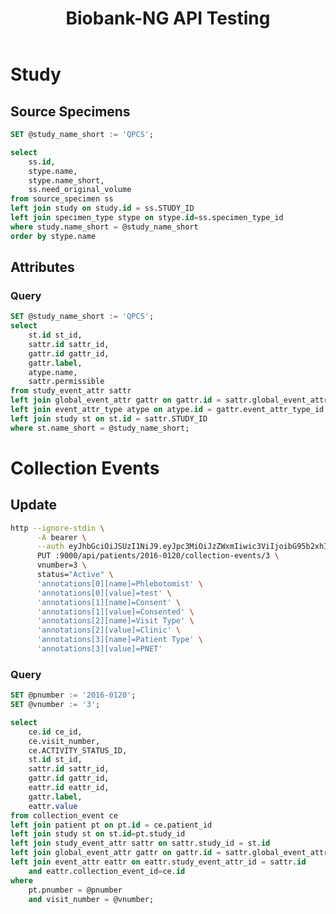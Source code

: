 #+title: Biobank-NG API Testing
#+PROPERTY: header-args :engine mysql :database biobank :dbuser root :dbpassword root :cmdline --protocol=tcp :results replace

* Study
** Source Specimens

#+begin_src sql
SET @study_name_short := 'QPCS';

select
    ss.id,
    stype.name,
    stype.name_short,
    ss.need_original_volume
from source_specimen ss
left join study on study.id = ss.STUDY_ID
left join specimen_type stype on stype.id=ss.specimen_type_id
where study.name_short = @study_name_short
order by stype.name
#+end_src

#+RESULTS:
|  id | name                        | name_short                  | need_original_volume |
|-----+-----------------------------+-----------------------------+----------------------|
| 152 | 10mL lavender top EDTA tube | 10mL lavender top EDTA tube |                    1 |
| 147 | 10ml yellow top ACD tube    | 10ml yellow top ACD tube    |                    1 |
| 146 | 2ml saliva DNA tube         | 2ml saliva DNA tube         |                    1 |
| 153 | 4ml lavender top EDTA tube  | 4ml lavender top EDTA tube  |                    1 |
| 162 | 6ml red top tube (serum)    | 6ml red top tube (serum)    |                    1 |
| 167 | DNA (Lymphocytes)           | DNA (Lymphocytes)           |                    0 |
| 166 | DNA (White blood cells)     | DNA (WBC)                   |                    0 |
| 176 | F1 xeno                     | F1 xeno                     |                    1 |
| 177 | F2 xeno                     | F2 xeno                     |                    1 |
| 178 | F3 xeno                     | F3 xeno                     |                    0 |
| 154 | Lymphocytes                 | Lymphocytes                 |                    0 |
| 145 | Paraffin block pancreas     | Paraffin block pancreas     |                    0 |
| 171 | PC normal                   | PC normal                   |                    0 |
| 179 | PC normal FF                | PC normal FF                |                    0 |
| 163 | PC tumour                   | PC tumour                   |                    0 |
| 148 | White blood cells           | White blood cells           |                    1 |

** Attributes
*** Query

#+begin_src sql
SET @study_name_short := 'QPCS';
select
    st.id st_id,
    sattr.id sattr_id,
    gattr.id gattr_id,
    gattr.label,
    atype.name,
    sattr.permissible
from study_event_attr sattr
left join global_event_attr gattr on gattr.id = sattr.global_event_attr_id
left join event_attr_type atype on atype.id = gattr.event_attr_type_id
left join study st on st.id = sattr.STUDY_ID
where st.name_short = @study_name_short;
#+end_src

#+RESULTS:
| st_id | sattr_id | gattr_id | label        | name            | permissible                                                                                                              |
|-------+----------+----------+--------------+-----------------+--------------------------------------------------------------------------------------------------------------------------|
|    31 |       56 |        4 | Phlebotomist | text            | NULL                                                                                                                     |
|    31 |       57 |        3 | Consent      | select_multiple | Consented;Not consented;Pending consent                                                                                  |
|    31 |       62 |        5 | Visit Type   | select_single   | Clinic;JGH;Other;RVH A2;RVH O.R.;RVH S9;RVH ward                                                                         |
|    31 |       63 |        7 | Patient Type | select_single   | Biopsy diag;Cancer TBA;Collangial carcinoma;Control family;IPMN;Liver met;Not diagnosed;PC case;PNET;Path report pending |


* Collection Events
:PROPERTIES:
:header-args: :eval no-export
:END:

** Update

#+begin_src sh :results replace
http --ignore-stdin \
      -A bearer \
      --auth eyJhbGciOiJSUzI1NiJ9.eyJpc3MiOiJzZWxmIiwic3ViIjoibG95b2xhIiwiZXhwIjoxNzA3NDc2MjkzLCJpYXQiOjE3MDc0NzI2OTMsInNjb3BlIjoiUk9MRV9BRE1JTiBST0xFX1VTRVIifQ.W17yniEhd3JQ6qoZ4WUnme71tCfWN4n30vc3onQ_10EHCdKuiabqtxaHNSiol9SErpyDhE262YhDGx0anNbuqAbSQXSFT1vHtND9xiWkwQN2uz1QqcAdCKKRfh1H43XTnKz1DngTXyA2-IKvNiVspVundr1pDs0xxgYF05jbjv93HtOK2XV6btnihKH-SiAVJ8HZNGB7VTL9V5wVWRGl2kWIMnplkRYQlNCFhQFUcgUmzd93tvmkvnlfxrhb6hKfovb4SRhrdx3Ra8zkB60hsompRofQABqLYkaYc7lTwWZ-nu5NwdvtezyHxVvKtgURwRMR_AEmSJ5GLt2KgDp5KA \
      PUT :9000/api/patients/2016-0120/collection-events/3 \
      vnumber=3 \
      status="Active" \
      'annotations[0][name]=Phlebotomist' \
      'annotations[0][value]=test' \
      'annotations[1][name]=Consent' \
      'annotations[1][value]=Consented' \
      'annotations[2][name]=Visit Type' \
      'annotations[2][value]=Clinic' \
      'annotations[3][name]=Patient Type' \
      'annotations[3][value]=PNET'
#+end_src

#+RESULTS:
| {"id":58475 | vnumber:3 | status:"Active" | patientId:27307 | pnumber:"2016-0120" | studyId:31 | studyNameShort:"QPCS" | commentCount:0 | annotations:[{"type":"text" | name:"Phlebotomist" | value:"test"} | {"type":"select_multiple" | name:"Consent" | value:"Consented"} | {"type":"select_single" | name:"Visit Type" | value:"Clinic"} | {"type":"select_single" | name:"Patient Type" | value:"PNET"}] | sourceSpecimens:[]} |

*** Query

#+begin_src sql
SET @pnumber := '2016-0120';
SET @vnumber := '3';

select
    ce.id ce_id,
    ce.visit_number,
    ce.ACTIVITY_STATUS_ID,
    st.id st_id,
    sattr.id sattr_id,
    gattr.id gattr_id,
    eattr.id eattr_id,
    gattr.label,
    eattr.value
from collection_event ce
left join patient pt on pt.id = ce.patient_id
left join study st on st.id=pt.study_id
left join study_event_attr sattr on sattr.study_id = st.id
left join global_event_attr gattr on gattr.id = sattr.global_event_attr_id
left join event_attr eattr on eattr.study_event_attr_id = sattr.id
    and eattr.collection_event_id=ce.id
where
    pt.pnumber = @pnumber
    and visit_number = @vnumber;
#+end_src

#+RESULTS:
| ce_id | visit_number | ACTIVITY_STATUS_ID | st_id | sattr_id | gattr_id | eattr_id | label        | value     |
|-------+--------------+--------------------+-------+----------+----------+----------+--------------+-----------|
| 58475 |            3 |                  1 |    31 |       56 |        4 |    56193 | Phlebotomist | test      |
| 58475 |            3 |                  1 |    31 |       57 |        3 |    56192 | Consent      | Consented |
| 58475 |            3 |                  1 |    31 |       62 |        5 |    56195 | Visit Type   | Clinic    |
| 58475 |            3 |                  1 |    31 |       63 |        7 |    56194 | Patient Type | PNET      |
